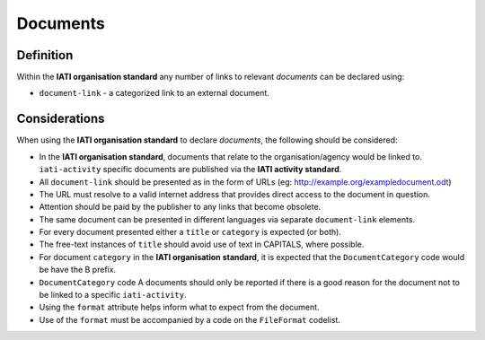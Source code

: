 Documents
=========

Definition
----------
Within the **IATI organisation standard** any number of links to relevant *documents* can be declared using:

* ``document-link`` - a categorized link to an external document.


Considerations
--------------
When using the **IATI organisation standard** to declare *documents*, the following should be considered:

* In the **IATI organisation standard**, documents that relate to the organisation/agency would be linked to.  ``iati-activity`` specific documents are published via the **IATI activity standard**.
* All ``document-link`` should be presented as in the form of URLs (eg: http://example.org/exampledocument.odt)
* The URL must resolve to a valid internet address that provides direct access to the document in question.
* Attention should be paid by the publisher to any links that become obsolete.
* The same document can be presented in different languages via separate ``document-link`` elements.
* For every document presented either a ``title`` or ``category`` is expected (or both).
* The free-text instances of ``title`` should avoid use of text in CAPITALS, where possible.
* For document ``category`` in the **IATI organisation standard**, it is expected that the ``DocumentCategory`` code would be have the B prefix.
* ``DocumentCategory`` code A documents should only be reported if there is a good reason for the document not to be linked to a specific ``iati-activity``.
* Using the ``format`` attribute helps inform what to expect from the document.
* Use of the ``format`` must be accompanied by a code on the ``FileFormat`` codelist.

